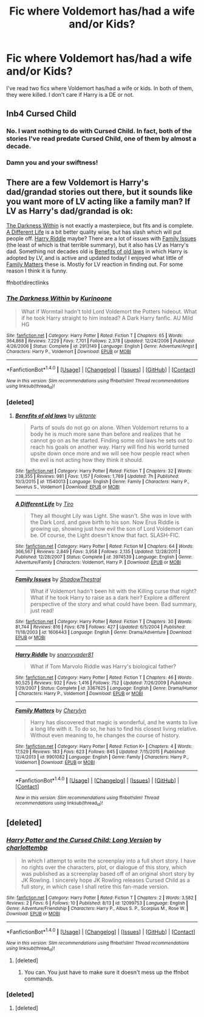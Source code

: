 #+TITLE: Fic where Voldemort has/had a wife and/or Kids?

* Fic where Voldemort has/had a wife and/or Kids?
:PROPERTIES:
:Author: EspilonPineapple
:Score: 4
:DateUnix: 1474073676.0
:DateShort: 2016-Sep-17
:FlairText: Request
:END:
I've read two fics where Voldemort has/had a wife or kids. In both of them, they were killed. I don't care if Harry is a DE or not.


** Inb4 Cursed Child
:PROPERTIES:
:Author: GroovinChip
:Score: 20
:DateUnix: 1474074539.0
:DateShort: 2016-Sep-17
:END:

*** No. I want nothing to do with Cursed Child. In fact, both of the stories I've read predate Cursed Child, one of them by almost a decade.
:PROPERTIES:
:Author: EspilonPineapple
:Score: 3
:DateUnix: 1474075336.0
:DateShort: 2016-Sep-17
:END:


*** Damn you and your swiftness!
:PROPERTIES:
:Score: 1
:DateUnix: 1474150941.0
:DateShort: 2016-Sep-18
:END:


** There are a few Voldemort is Harry's dad/grandad stories out there, but it sounds like you want more of LV acting like a family man? If LV as Harry's dad/grandad is ok:

[[https://www.fanfiction.net/s/2913149/1/The-Darkness-Within][The Darkness Within]] is not exactly a masterpiece, but fits and is complete. [[https://www.fanfiction.net/s/3974539/1/A-Different-Life][A Different Life]] is a bit better quality wise, but has slash which will put people off. [[https://www.fanfiction.net/s/3367625/1/Harry-Riddle][Harry Riddle]] maybe? There are a lot of issues with [[https://www.fanfiction.net/s/1606443/1/Family-Issues][Family Issues]] (the least of which is that terrible summary), but it also has LV as Harry's dad. Something not decades old is [[https://www.fanfiction.net/s/11540013/1/Benefits-of-old-laws][Benefits of old laws]] in which Harry is adopted by LV, and is active and updated today! I enjoyed what little of [[https://www.fanfiction.net/s/9901082/1/Family-Matters][Family Matters]] these is. Mostly for LV reaction in finding out. For some reason I think it is funny.

ffnbot!directlinks
:PROPERTIES:
:Author: TheBlueMenace
:Score: 5
:DateUnix: 1474076647.0
:DateShort: 2016-Sep-17
:END:

*** [[http://www.fanfiction.net/s/2913149/1/][*/The Darkness Within/*]] by [[https://www.fanfiction.net/u/1034541/Kurinoone][/Kurinoone/]]

#+begin_quote
  What if Wormtail hadn't told Lord Voldemort the Potters hideout. What if he took Harry straight to him instead? A Dark Harry fanfic. AU Mild HG
#+end_quote

^{/Site/: [[http://www.fanfiction.net/][fanfiction.net]] *|* /Category/: Harry Potter *|* /Rated/: Fiction T *|* /Chapters/: 65 *|* /Words/: 364,868 *|* /Reviews/: 7,229 *|* /Favs/: 7,701 *|* /Follows/: 2,378 *|* /Updated/: 12/24/2006 *|* /Published/: 4/26/2006 *|* /Status/: Complete *|* /id/: 2913149 *|* /Language/: English *|* /Genre/: Adventure/Angst *|* /Characters/: Harry P., Voldemort *|* /Download/: [[http://www.ff2ebook.com/old/ffn-bot/index.php?id=2913149&source=ff&filetype=epub][EPUB]] or [[http://www.ff2ebook.com/old/ffn-bot/index.php?id=2913149&source=ff&filetype=mobi][MOBI]]}

--------------

*FanfictionBot*^{1.4.0} *|* [[[https://github.com/tusing/reddit-ffn-bot/wiki/Usage][Usage]]] | [[[https://github.com/tusing/reddit-ffn-bot/wiki/Changelog][Changelog]]] | [[[https://github.com/tusing/reddit-ffn-bot/issues/][Issues]]] | [[[https://github.com/tusing/reddit-ffn-bot/][GitHub]]] | [[[https://www.reddit.com/message/compose?to=tusing][Contact]]]

^{/New in this version: Slim recommendations using/ ffnbot!slim! /Thread recommendations using/ linksub(thread_id)!}
:PROPERTIES:
:Author: FanfictionBot
:Score: 1
:DateUnix: 1474076662.0
:DateShort: 2016-Sep-17
:END:


*** [deleted]
:PROPERTIES:
:Score: 1
:DateUnix: 1474077105.0
:DateShort: 2016-Sep-17
:END:

**** [[http://www.fanfiction.net/s/11540013/1/][*/Benefits of old laws/*]] by [[https://www.fanfiction.net/u/6680908/ulktante][/ulktante/]]

#+begin_quote
  Parts of souls do not go on alone. When Voldemort returns to a body he is much more sane than before and realizes that he cannot go on as he started. Finding some old laws he sets out to reach his goals on another way. Harry will find his world turned upsite down once more and we will see how people react when the evil is not acting how they think it should.
#+end_quote

^{/Site/: [[http://www.fanfiction.net/][fanfiction.net]] *|* /Category/: Harry Potter *|* /Rated/: Fiction T *|* /Chapters/: 32 *|* /Words/: 238,355 *|* /Reviews/: 981 *|* /Favs/: 1,157 *|* /Follows/: 1,769 *|* /Updated/: 7h *|* /Published/: 10/3/2015 *|* /id/: 11540013 *|* /Language/: English *|* /Genre/: Family *|* /Characters/: Harry P., Severus S., Voldemort *|* /Download/: [[http://www.ff2ebook.com/old/ffn-bot/index.php?id=11540013&source=ff&filetype=epub][EPUB]] or [[http://www.ff2ebook.com/old/ffn-bot/index.php?id=11540013&source=ff&filetype=mobi][MOBI]]}

--------------

[[http://www.fanfiction.net/s/3974539/1/][*/A Different Life/*]] by [[https://www.fanfiction.net/u/1274947/Tiro][/Tiro/]]

#+begin_quote
  They all thought Lily was Light. She wasn't. She was in love with the Dark Lord, and gave birth to his son. Now Erus Riddle is growing up, showing just how evil the son of Lord Voldemort can be. Of course, the Light doesn't know that fact. SLASH-FIC.
#+end_quote

^{/Site/: [[http://www.fanfiction.net/][fanfiction.net]] *|* /Category/: Harry Potter *|* /Rated/: Fiction M *|* /Chapters/: 64 *|* /Words/: 366,567 *|* /Reviews/: 2,849 *|* /Favs/: 3,958 *|* /Follows/: 2,135 *|* /Updated/: 12/28/2011 *|* /Published/: 12/28/2007 *|* /Status/: Complete *|* /id/: 3974539 *|* /Language/: English *|* /Genre/: Adventure/Family *|* /Characters/: Voldemort, Harry P. *|* /Download/: [[http://www.ff2ebook.com/old/ffn-bot/index.php?id=3974539&source=ff&filetype=epub][EPUB]] or [[http://www.ff2ebook.com/old/ffn-bot/index.php?id=3974539&source=ff&filetype=mobi][MOBI]]}

--------------

[[http://www.fanfiction.net/s/1606443/1/][*/Family Issues/*]] by [[https://www.fanfiction.net/u/433684/ShadowThestral][/ShadowThestral/]]

#+begin_quote
  What if Voldemort hadn't been hit with the Killing curse that night? What if he took Harry to raise as a dark heir? Explore a different perspective of the story and what could have been. Bad summary, just read!
#+end_quote

^{/Site/: [[http://www.fanfiction.net/][fanfiction.net]] *|* /Category/: Harry Potter *|* /Rated/: Fiction T *|* /Chapters/: 30 *|* /Words/: 81,744 *|* /Reviews/: 816 *|* /Favs/: 678 *|* /Follows/: 427 *|* /Updated/: 6/5/2004 *|* /Published/: 11/18/2003 *|* /id/: 1606443 *|* /Language/: English *|* /Genre/: Drama/Adventure *|* /Download/: [[http://www.ff2ebook.com/old/ffn-bot/index.php?id=1606443&source=ff&filetype=epub][EPUB]] or [[http://www.ff2ebook.com/old/ffn-bot/index.php?id=1606443&source=ff&filetype=mobi][MOBI]]}

--------------

[[http://www.fanfiction.net/s/3367625/1/][*/Harry Riddle/*]] by [[https://www.fanfiction.net/u/1204448/snarryvader81][/snarryvader81/]]

#+begin_quote
  What if Tom Marvolo Riddle was Harry's biological father?
#+end_quote

^{/Site/: [[http://www.fanfiction.net/][fanfiction.net]] *|* /Category/: Harry Potter *|* /Rated/: Fiction T *|* /Chapters/: 46 *|* /Words/: 80,525 *|* /Reviews/: 932 *|* /Favs/: 1,416 *|* /Follows/: 752 *|* /Updated/: 7/26/2009 *|* /Published/: 1/29/2007 *|* /Status/: Complete *|* /id/: 3367625 *|* /Language/: English *|* /Genre/: Drama/Humor *|* /Characters/: Harry P., Voldemort *|* /Download/: [[http://www.ff2ebook.com/old/ffn-bot/index.php?id=3367625&source=ff&filetype=epub][EPUB]] or [[http://www.ff2ebook.com/old/ffn-bot/index.php?id=3367625&source=ff&filetype=mobi][MOBI]]}

--------------

[[http://www.fanfiction.net/s/9901082/1/][*/Family Matters/*]] by [[https://www.fanfiction.net/u/1154493/Cherylyn][/Cherylyn/]]

#+begin_quote
  Harry has discovered that magic is wonderful, and he wants to live a long life with it. To do so, he has to find his closest living relative. Without even meaning to, he changes the course of history.
#+end_quote

^{/Site/: [[http://www.fanfiction.net/][fanfiction.net]] *|* /Category/: Harry Potter *|* /Rated/: Fiction K+ *|* /Chapters/: 4 *|* /Words/: 17,529 *|* /Reviews/: 183 *|* /Favs/: 623 *|* /Follows/: 845 *|* /Updated/: 7/15/2015 *|* /Published/: 12/4/2013 *|* /id/: 9901082 *|* /Language/: English *|* /Genre/: Family *|* /Characters/: Harry P., Voldemort *|* /Download/: [[http://www.ff2ebook.com/old/ffn-bot/index.php?id=9901082&source=ff&filetype=epub][EPUB]] or [[http://www.ff2ebook.com/old/ffn-bot/index.php?id=9901082&source=ff&filetype=mobi][MOBI]]}

--------------

*FanfictionBot*^{1.4.0} *|* [[[https://github.com/tusing/reddit-ffn-bot/wiki/Usage][Usage]]] | [[[https://github.com/tusing/reddit-ffn-bot/wiki/Changelog][Changelog]]] | [[[https://github.com/tusing/reddit-ffn-bot/issues/][Issues]]] | [[[https://github.com/tusing/reddit-ffn-bot/][GitHub]]] | [[[https://www.reddit.com/message/compose?to=tusing][Contact]]]

^{/New in this version: Slim recommendations using/ ffnbot!slim! /Thread recommendations using/ linksub(thread_id)!}
:PROPERTIES:
:Author: FanfictionBot
:Score: 1
:DateUnix: 1474077156.0
:DateShort: 2016-Sep-17
:END:


** [deleted]
:PROPERTIES:
:Score: 4
:DateUnix: 1474083107.0
:DateShort: 2016-Sep-17
:END:

*** [[http://www.fanfiction.net/s/12099753/1/][*/Harry Potter and the Cursed Child: Long Version/*]] by [[https://www.fanfiction.net/u/3566080/charlottembp][/charlottembp/]]

#+begin_quote
  In which I attempt to write the screenplay into a full short story. I have no rights over the characters, plot, or dialogue of this story, which was published as a screenplay based off of an original short story by JK Rowling. I sincerely hope JK Rowling releases Cursed Child as a full story, in which case I shall retire this fan-made version.
#+end_quote

^{/Site/: [[http://www.fanfiction.net/][fanfiction.net]] *|* /Category/: Harry Potter *|* /Rated/: Fiction T *|* /Chapters/: 2 *|* /Words/: 3,582 *|* /Reviews/: 2 *|* /Favs/: 6 *|* /Follows/: 10 *|* /Published/: 8/13 *|* /id/: 12099753 *|* /Language/: English *|* /Genre/: Adventure/Friendship *|* /Characters/: Harry P., Albus S. P., Scorpius M., Rose W. *|* /Download/: [[http://www.ff2ebook.com/old/ffn-bot/index.php?id=12099753&source=ff&filetype=epub][EPUB]] or [[http://www.ff2ebook.com/old/ffn-bot/index.php?id=12099753&source=ff&filetype=mobi][MOBI]]}

--------------

*FanfictionBot*^{1.4.0} *|* [[[https://github.com/tusing/reddit-ffn-bot/wiki/Usage][Usage]]] | [[[https://github.com/tusing/reddit-ffn-bot/wiki/Changelog][Changelog]]] | [[[https://github.com/tusing/reddit-ffn-bot/issues/][Issues]]] | [[[https://github.com/tusing/reddit-ffn-bot/][GitHub]]] | [[[https://www.reddit.com/message/compose?to=tusing][Contact]]]

^{/New in this version: Slim recommendations using/ ffnbot!slim! /Thread recommendations using/ linksub(thread_id)!}
:PROPERTIES:
:Author: FanfictionBot
:Score: 1
:DateUnix: 1474083136.0
:DateShort: 2016-Sep-17
:END:

**** [deleted]
:PROPERTIES:
:Score: 1
:DateUnix: 1474083396.0
:DateShort: 2016-Sep-17
:END:

***** You can. You just have to make sure it doesn't mess up the ffnbot commands.
:PROPERTIES:
:Author: Kazeto
:Score: 1
:DateUnix: 1474121660.0
:DateShort: 2016-Sep-17
:END:


*** [deleted]
:PROPERTIES:
:Score: 1
:DateUnix: 1474083136.0
:DateShort: 2016-Sep-17
:END:

**** [deleted]
:PROPERTIES:
:Score: 1
:DateUnix: 1474161835.0
:DateShort: 2016-Sep-18
:END:
